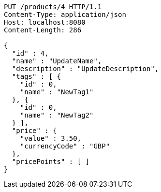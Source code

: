 [source,http,options="nowrap"]
----
PUT /products/4 HTTP/1.1
Content-Type: application/json
Host: localhost:8080
Content-Length: 286

{
  "id" : 4,
  "name" : "UpdateName",
  "description" : "UpdateDescription",
  "tags" : [ {
    "id" : 0,
    "name" : "NewTag1"
  }, {
    "id" : 0,
    "name" : "NewTag2"
  } ],
  "price" : {
    "value" : 3.50,
    "currencyCode" : "GBP"
  },
  "pricePoints" : [ ]
}
----